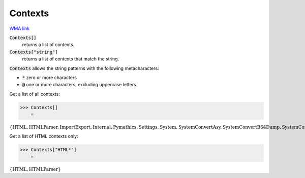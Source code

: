 Contexts
========

`WMA link <https://reference.wolfram.com/language/ref/Contexts.html>`_


:code:`Contexts[]`
    returns a list of contexts.

:code:`Contexts["string"]`
    returns a list of contexts that match the string.





:code:`Contexts`  allows the string patterns with the following metacharacters:


-  :code:`*`  zero or more characters

-  :code:`@`  one or more characters, excluding uppercase letters




Get a list of all contexts:

>>> Contexts[]
    =

:math:`\left\{\text{HTML\`{}},\text{HTML\`{}Parser\`{}},\text{ImportExport\`{}},\text{Internal\`{}},\text{Pymathics\`{}},\text{Settings\`{}},\text{System\`{}},\text{System\`{}Convert\`{}Asy\`{}},\text{System\`{}Convert\`{}B64Dump\`{}},\text{System\`{}Convert\`{}Image\`{}},\text{System\`{}Convert\`{}JSONDump\`{}},\text{System\`{}Convert\`{}TableDump\`{}},\text{System\`{}Convert\`{}TextDump\`{}},\text{System\`{}ConvertersDump\`{}},\text{System\`{}Limit\`{}private\`{}},\text{System\`{}Private\`{}},\text{XML\`{}},\text{XML\`{}Parser\`{}},\text{internals\`{}bessel\`{}},\text{internals\`{}elements\`{}}\right\}`



Get a list of HTML contexts only:

>>> Contexts["HTML*"]
    =

:math:`\left\{\text{HTML\`{}},\text{HTML\`{}Parser\`{}}\right\}`


